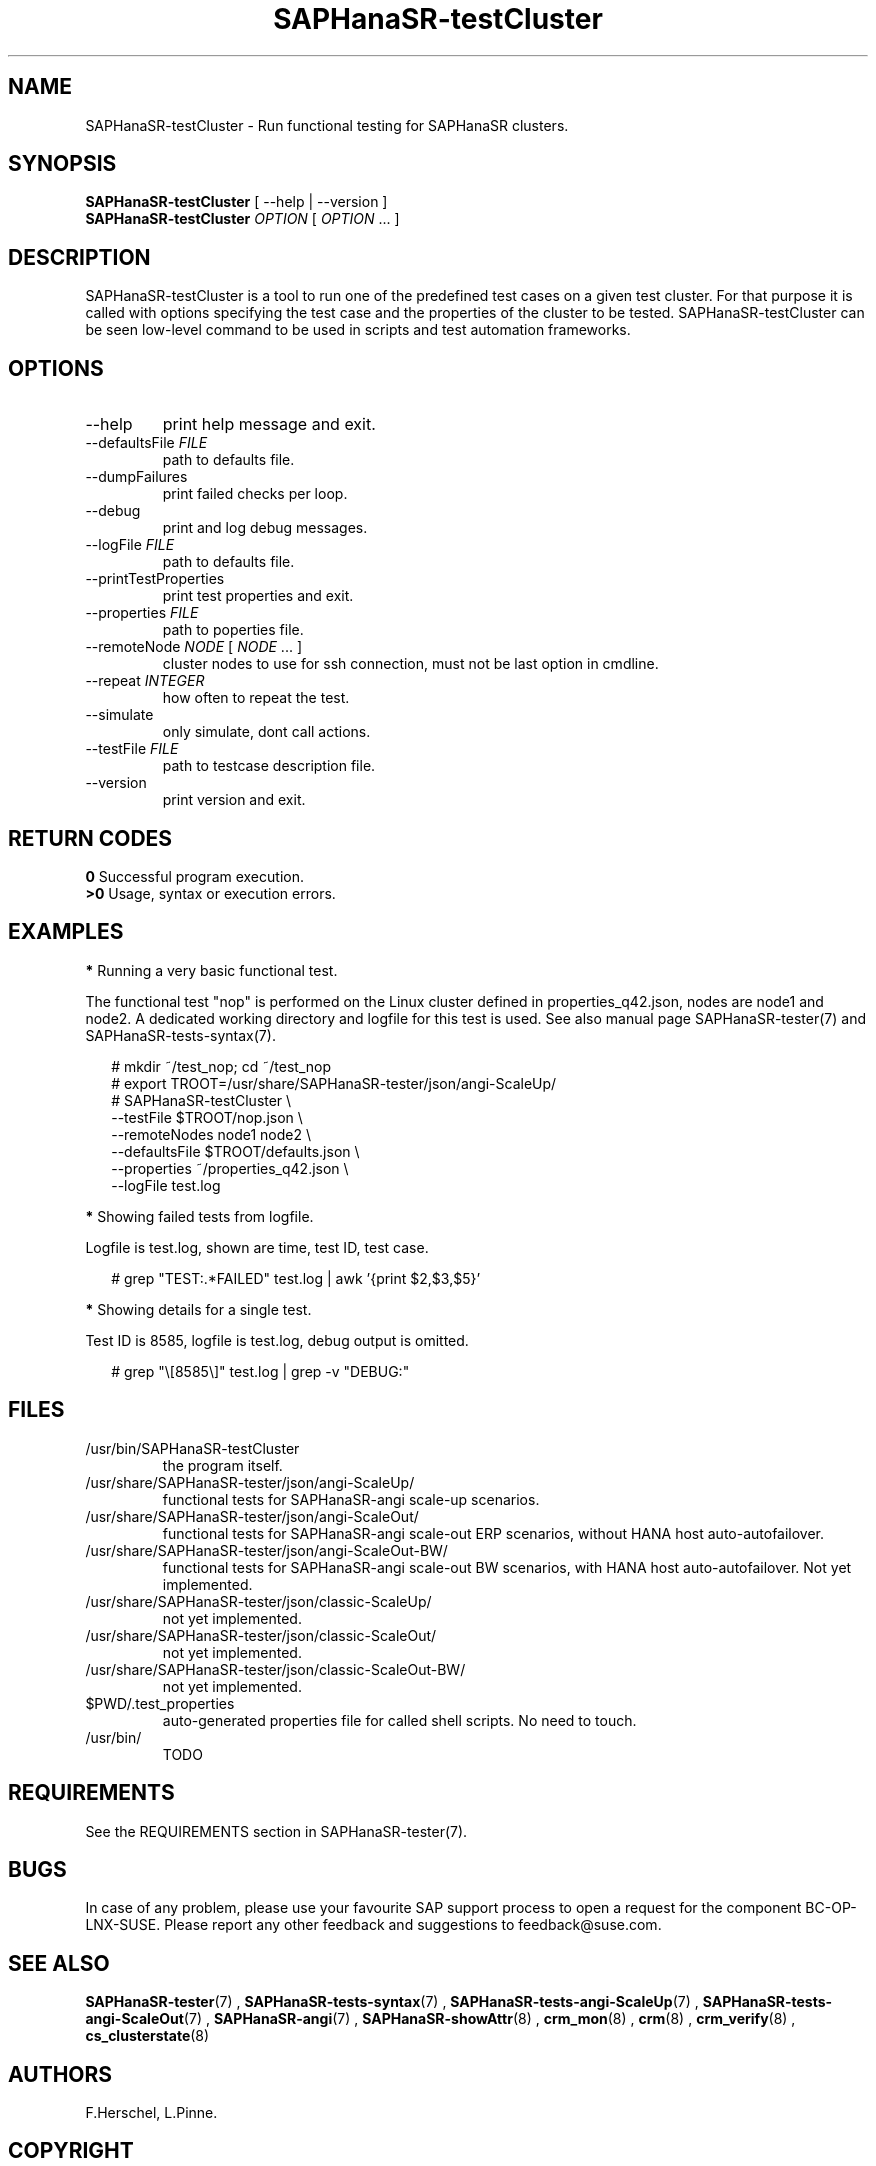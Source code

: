 .\" Version: 1.001
.\"
.TH SAPHanaSR-testCluster 8 "20 Nov 2023" "" "SAPHanaSR-angi"
.\"
.SH NAME
SAPHanaSR-testCluster \- Run functional testing for SAPHanaSR clusters.
.PP
.\"
.SH SYNOPSIS
.\"
\fBSAPHanaSR-testCluster\fR [ --help | --version ]
.br
\fBSAPHanaSR-testCluster\fR \fIOPTION\fR [ \fIOPTION\fR ... ]
.PP
.\"
.SH DESCRIPTION
.\"
SAPHanaSR-testCluster is a tool to run one of the predefined test cases on a
given test cluster. For that purpose it is called with options specifying the
test case and the properties of the cluster to be tested.
SAPHanaSR-testCluster can be seen low-level command to be used in scripts and
test automation frameworks.
.PP
.\"
.SH OPTIONS
.TP
--help
print help message and exit.
.TP
--defaultsFile \fIFILE\fP
path to defaults file.
.TP
--dumpFailures
print failed checks per loop.
.TP
--debug
print and log debug messages.
.TP
--logFile \fIFILE\fP
path to defaults file.
.TP
--printTestProperties
print test properties and exit.
.TP
--properties \fIFILE\fP
path to poperties file.
.TP
--remoteNode \fINODE\fP [ \fINODE\fP ... ]
cluster nodes to use for ssh connection, must not be last option in cmdline.
.TP
--repeat \fIINTEGER\fP
how often to repeat the test.
.TP
--simulate
only simulate, dont call actions.
.TP
--testFile \fIFILE\fP
path to testcase description file.
.TP
--version
print version and exit.

.PP
.\"
.SH RETURN CODES
.B 0
Successful program execution.
.br
.B >0
Usage, syntax or execution errors.
.PP
.\"
.SH EXAMPLES
.\"
.PP
\fB*\fR Running a very basic functional test.
.PP
The functional test "nop" is performed on the Linux cluster defined in
properties_q42.json, nodes are node1 and node2.
A dedicated working directory and logfile for this test is used.
See also manual page SAPHanaSR-tester(7) and SAPHanaSR-tests-syntax(7).
.PP
.RS 2
# mkdir ~/test_nop; cd ~/test_nop
.br
# export TROOT=/usr/share/SAPHanaSR-tester/json/angi-ScaleUp/
.br
# SAPHanaSR-testCluster \\
.br
--testFile $TROOT/nop.json \\
.br
--remoteNodes node1 node2 \\
.br
--defaultsFile $TROOT/defaults.json \\
.br
--properties ~/properties_q42.json \\
.br
--logFile test.log
.RE
.PP
\fB*\fR Showing failed tests from logfile.
.PP
Logfile is test.log, shown are time, test ID, test case.
.PP
.RS 2
# grep "TEST:.*FAILED" test.log | awk '{print $2,$3,$5}'
.RE
.PP
\fB*\fR Showing details for a single test.
.PP
Test ID is 8585, logfile is test.log, debug output is omitted.
.PP
.RS 2
# grep "\\[8585\\]" test.log | grep -v "DEBUG:"
.RE
.PP
.\"
.SH FILES
.\"
.TP
/usr/bin/SAPHanaSR-testCluster
the program itself.
.TP
/usr/share/SAPHanaSR-tester/json/angi-ScaleUp/
functional tests for SAPHanaSR-angi scale-up scenarios.
.TP
/usr/share/SAPHanaSR-tester/json/angi-ScaleOut/
functional tests for SAPHanaSR-angi scale-out ERP scenarios, without HANA host auto-autofailover.
.TP
/usr/share/SAPHanaSR-tester/json/angi-ScaleOut-BW/
functional tests for SAPHanaSR-angi scale-out BW scenarios, with HANA host auto-autofailover. Not yet implemented.
.TP
/usr/share/SAPHanaSR-tester/json/classic-ScaleUp/
not yet implemented.
.TP
/usr/share/SAPHanaSR-tester/json/classic-ScaleOut/
not yet implemented.
.TP
/usr/share/SAPHanaSR-tester/json/classic-ScaleOut-BW/
not yet implemented.
.TP
$PWD/.test_properties
auto-generated properties file for called shell scripts. No need to touch.
.TP
/usr/bin/
TODO
.PP
.\"
.SH REQUIREMENTS
.\"
See the REQUIREMENTS section in SAPHanaSR-tester(7).
.PP
.\"
.SH BUGS
In case of any problem, please use your favourite SAP support process to open
a request for the component BC-OP-LNX-SUSE.
Please report any other feedback and suggestions to feedback@suse.com.
.PP
.\"
.SH SEE ALSO
\fBSAPHanaSR-tester\fP(7) , \fBSAPHanaSR-tests-syntax\fP(7) ,
\fBSAPHanaSR-tests-angi-ScaleUp\fP(7) , \fBSAPHanaSR-tests-angi-ScaleOut\fP(7) ,
\fBSAPHanaSR-angi\fP(7) , \fBSAPHanaSR-showAttr\fP(8) , \fBcrm_mon\fP(8) ,
\fBcrm\fP(8) , \fBcrm_verify\fP(8) , \fBcs_clusterstate\fP(8)
.PP
.\"
.SH AUTHORS
F.Herschel, L.Pinne.
.PP
.\"
.SH COPYRIGHT
(c) 2023 SUSE Linux GmbH, Germany.
.br
The package SAPHanaSR-tester comes with ABSOLUTELY NO WARRANTY.
.br
For details see the GNU General Public License at
http://www.gnu.org/licenses/gpl.html
.\"
